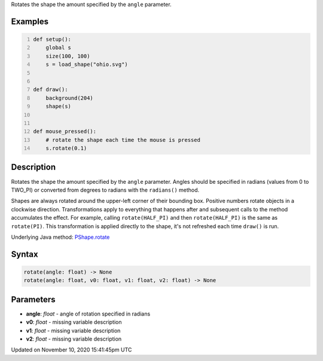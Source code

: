 .. title: rotate()
.. slug: py5shape_rotate
.. date: 2020-11-10 15:41:45 UTC+00:00
.. tags:
.. category:
.. link:
.. description: py5 rotate() documentation
.. type: text

Rotates the shape the amount specified by the ``angle`` parameter.

Examples
========

.. raw:: html

    <div class="example-table">

.. raw:: html

    <div class="example-row"><div class="example-cell-image">

.. raw:: html

    </div><div class="example-cell-code">

.. code:: python
    :number-lines:

    def setup():
        global s
        size(100, 100)
        s = load_shape("ohio.svg")


    def draw():
        background(204)
        shape(s)


    def mouse_pressed():
        # rotate the shape each time the mouse is pressed
        s.rotate(0.1)

.. raw:: html

    </div></div>

.. raw:: html

    </div>

Description
===========

Rotates the shape the amount specified by the ``angle`` parameter. Angles should be specified in radians (values from 0 to TWO_PI) or converted from degrees to radians with the ``radians()`` method.

Shapes are always rotated around the upper-left corner of their bounding box. Positive numbers rotate objects in a clockwise direction. Transformations apply to everything that happens after and subsequent calls to the method accumulates the effect. For example, calling ``rotate(HALF_PI)`` and then ``rotate(HALF_PI)`` is the same as ``rotate(PI)``. This transformation is applied directly to the shape, it's not refreshed each time ``draw()`` is run.

Underlying Java method: `PShape.rotate <https://processing.org/reference/PShape_rotate_.html>`_

Syntax
======

.. code:: python

    rotate(angle: float) -> None
    rotate(angle: float, v0: float, v1: float, v2: float) -> None

Parameters
==========

* **angle**: `float` - angle of rotation specified in radians
* **v0**: `float` - missing variable description
* **v1**: `float` - missing variable description
* **v2**: `float` - missing variable description


Updated on November 10, 2020 15:41:45pm UTC

